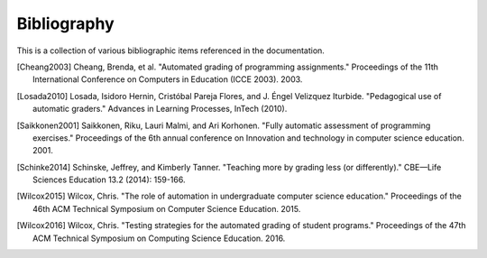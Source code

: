 Bibliography
============

This is a collection of various bibliographic items referenced in the
documentation.

.. [Cheang2003] Cheang, Brenda, et al. "Automated grading of programming assignments." Proceedings of the 11th International Conference on Computers in Education (ICCE 2003). 2003.
.. [Losada2010] Losada, Isidoro Hernin, Cristóbal Pareja Flores, and J. Éngel Velizquez Iturbide. "Pedagogical use of automatic graders." Advances in Learning Processes, InTech (2010).
.. [Saikkonen2001] Saikkonen, Riku, Lauri Malmi, and Ari Korhonen. "Fully automatic assessment of programming exercises." Proceedings of the 6th annual conference on Innovation and technology in computer science education. 2001.
.. [Schinke2014] Schinske, Jeffrey, and Kimberly Tanner. "Teaching more by grading less (or differently)." CBE—Life Sciences Education 13.2 (2014): 159-166.
.. [Wilcox2015] Wilcox, Chris. "The role of automation in undergraduate computer science education." Proceedings of the 46th ACM Technical Symposium on Computer Science Education. 2015.
.. [Wilcox2016] Wilcox, Chris. "Testing strategies for the automated grading of student programs." Proceedings of the 47th ACM Technical Symposium on Computing Science Education. 2016.
